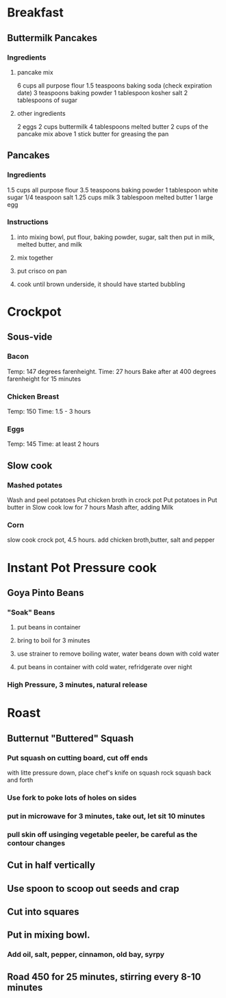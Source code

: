 * Breakfast
** Buttermilk Pancakes
*** Ingredients
**** pancake mix
6 cups all purpose flour
1.5 teaspoons baking soda (check expiration date)
3 teaspoons baking powder
1 tablespoon kosher salt
2 tablespoons of sugar
**** other ingredients
2 eggs
2 cups buttermilk
4 tablespoons melted butter
2 cups of the pancake mix above
1 stick butter for greasing the pan

** Pancakes
*** Ingredients
1.5 cups all purpose flour
3.5 teaspoons baking powder
1 tablespoon white sugar
1/4 teaspoon salt
1.25 cups milk
3 tablespoon melted butter
1 large egg

*** Instructions
**** into mixing bowl, put flour, baking powder, sugar, salt then put in milk, melted butter, and milk
**** mix together
**** put crisco on pan
**** cook until brown underside, it should have started bubbling





* Crockpot
** Sous-vide
*** Bacon
Temp: 147 degrees farenheight.
Time: 27 hours
Bake after at 400 degrees farenheight for 15 minutes
*** Chicken Breast
Temp: 150
Time: 1.5 - 3 hours
*** Eggs
Temp: 145
Time: at least 2 hours
** Slow cook
*** Mashed potates
Wash and peel potatoes
Put chicken broth in crock pot
Put potatoes in
Put butter in
Slow cook low for 7 hours
Mash after, adding Milk

*** Corn
slow cook crock pot, 4.5 hours.  add chicken broth,butter, salt and pepper
* Instant Pot Pressure cook
** Goya Pinto Beans
*** "Soak" Beans
**** put beans in container
**** bring to boil for 3 minutes
**** use strainer to remove boiling water, water beans down with cold water
**** put beans in container with cold water, refridgerate over night
*** High Pressure, 3 minutes, natural release
* Roast
** Butternut "Buttered" Squash
*** Put squash on cutting board, cut off ends
with litte pressure down, place chef's knife on squash
rock squash back and forth
*** Use fork to poke lots of holes on sides
*** put in microwave for 3 minutes, take out, let sit 10 minutes
*** pull skin off usinging vegetable peeler, be careful as the contour changes
** Cut in half vertically
** Use spoon to scoop out seeds and crap
** Cut into squares
** Put in mixing bowl.
*** Add oil, salt, pepper, cinnamon, old bay, syrpy
** Road 450 for 25 minutes, stirring every 8-10 minutes
